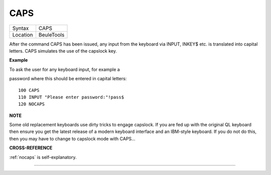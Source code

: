 ..  _caps:

CAPS
====

+----------+-------------------------------------------------------------------+
| Syntax   |  CAPS                                                             |
+----------+-------------------------------------------------------------------+
| Location |  BeuleTools                                                       |
+----------+-------------------------------------------------------------------+

After the command CAPS has been issued, any input from the keyboard via
INPUT, INKEY$ etc. is translated into capital letters. CAPS simulates
the use of the capslock key.

**Example**

To ask the user for any keyboard input, for example a

password where this should be entered in capital letters:

::

    100 CAPS
    110 INPUT "Please enter password:"!pass$
    120 NOCAPS

**NOTE**

Some old replacement keyboards use dirty tricks to engage capslock. If
you are fed up with the original QL keyboard then ensure you get the
latest release of a modern keyboard interface and an IBM-style keyboard.
If you do not do this, then you may have to change to capslock mode with
CAPS...

**CROSS-REFERENCE**

:ref:`nocaps` is self-explanatory.

--------------



